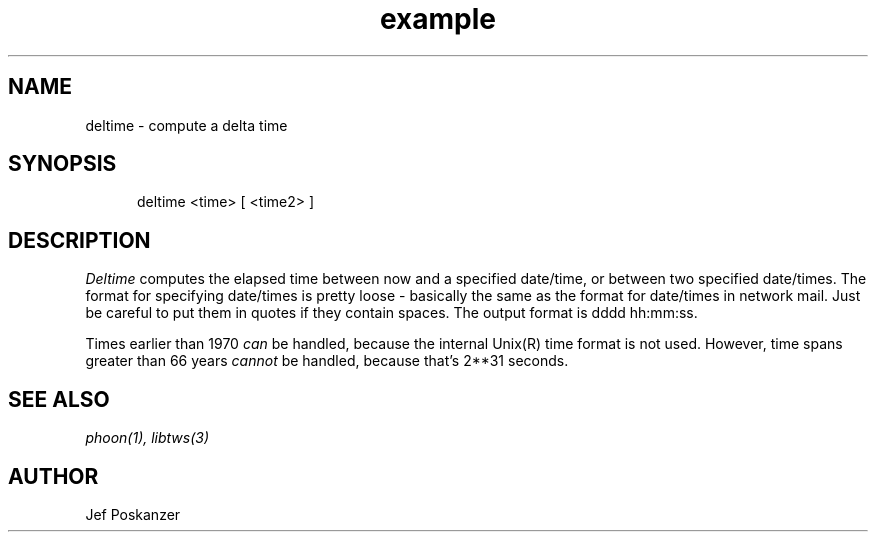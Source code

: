 .TH example 1 "08 November 1986"
.SH NAME
deltime \- compute a delta time
.SH SYNOPSIS
.in +.5i
.ti -.5i
deltime  <time>  \%[ <time2> ]
.in -.5i
.SH DESCRIPTION
.PP
.I Deltime
computes the elapsed time between now and a
specified date/time, or between two specified date/times.
The format for specifying date/times is pretty loose - basically
the same as the format for date/times in network mail.
Just be careful to put them in quotes if they contain spaces.
The output format is dddd hh:mm:ss.
.PP
Times earlier than 1970
.I can
be handled, because the internal Unix(R) time format is not used.
However, time spans greater than 66 years
.I cannot
be handled, because that's 2**31 seconds.
.SH "SEE\ ALSO"
.IR phoon(1),
.IR libtws(3)
.SH AUTHOR
Jef Poskanzer
